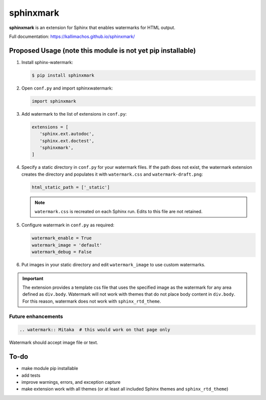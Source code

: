 ==========
sphinxmark
==========

.. image:: https://travis-ci.org/kallimachos/sphinxmark.svg?branch=master
   :target: https://travis-ci.org/kallimachos/sphinxmark

.. image:: https://img.shields.io/badge/Python-3.4-brightgreen.svg?style=flat
   :target: http://python.org

.. image:: http://img.shields.io/badge/license-GPL-blue.svg?style=flat
   :target: http://opensource.org/licenses/GPL-3.0

**sphinxmark** is an extension for Sphinx that enables watermarks for
HTML output.

Full documentation: https://kallimachos.github.io/sphinxmark/


Proposed Usage (note this module is not yet pip installable)
~~~~~~~~~~~~~~~~~~~~~~~~~~~~~~~~~~~~~~~~~~~~~~~~~~~~~~~~~~~~

#. Install sphinx-watermark:

   .. code::

      $ pip install sphinxmark

#. Open ``conf.py`` and import sphinxwatermark:

   .. code::

      import sphinxmark

#. Add watermark to the list of extensions in ``conf.py``:

   .. code::

      extensions = [
         'sphinx.ext.autodoc',
         'sphinx.ext.doctest',
         'sphinxmark',
      ]

#. Specify a static directory in ``conf.py`` for your watermark files. If the
   path does not exist, the watermark extension creates the directory and
   populates it with ``watermark.css`` and ``watermark-draft.png``:

   .. code::

      html_static_path = ['_static']

   .. note::

      ``watermark.css`` is recreated on each Sphinx run. Edits to this file
      are not retained.

#. Configure watermark in ``conf.py`` as required:

   .. code::

      watermark_enable = True
      watermark_image = 'default'
      watermark_debug = False

#. Put images in your static directory and edit ``watermark_image``
   to use custom watermarks.


.. important::

   The extension provides a template css file that uses the specified image
   as the watermark for any area defined as ``div.body``. Watermark will not
   work with themes that do not place body content in ``div.body``. For this
   reason, watermark does not work with ``sphinx_rtd_theme``.


Future enhancements
-------------------
.. code::

   .. watermark:: Mitaka  # this would work on that page only

Watermark should accept image file or text.


To-do
~~~~~
- make module pip installable
- add tests
- improve warnings, errors, and exception capture
- make extension work with all themes (or at least all included Sphinx themes
  and ``sphinx_rtd_theme``)
